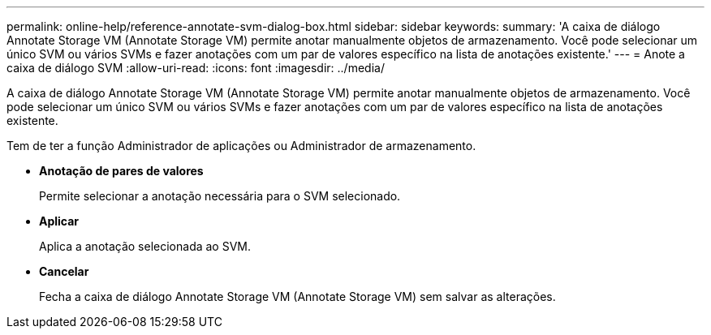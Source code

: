 ---
permalink: online-help/reference-annotate-svm-dialog-box.html 
sidebar: sidebar 
keywords:  
summary: 'A caixa de diálogo Annotate Storage VM (Annotate Storage VM) permite anotar manualmente objetos de armazenamento. Você pode selecionar um único SVM ou vários SVMs e fazer anotações com um par de valores específico na lista de anotações existente.' 
---
= Anote a caixa de diálogo SVM
:allow-uri-read: 
:icons: font
:imagesdir: ../media/


[role="lead"]
A caixa de diálogo Annotate Storage VM (Annotate Storage VM) permite anotar manualmente objetos de armazenamento. Você pode selecionar um único SVM ou vários SVMs e fazer anotações com um par de valores específico na lista de anotações existente.

Tem de ter a função Administrador de aplicações ou Administrador de armazenamento.

* *Anotação de pares de valores*
+
Permite selecionar a anotação necessária para o SVM selecionado.

* *Aplicar*
+
Aplica a anotação selecionada ao SVM.

* *Cancelar*
+
Fecha a caixa de diálogo Annotate Storage VM (Annotate Storage VM) sem salvar as alterações.


